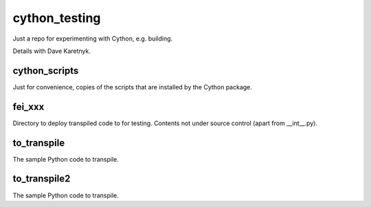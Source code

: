 cython_testing
==============
Just a repo for experimenting with Cython, e.g. building.

Details with Dave Karetnyk.

cython_scripts
--------------
Just for convenience, copies of the scripts that are installed by the Cython
package.

fei_xxx
--------
Directory to deploy transpiled code to for testing. Contents not under source
control (apart from __int__.py).

to_transpile
------------
The sample Python code to transpile.

to_transpile2
-------------
The sample Python code to transpile.
